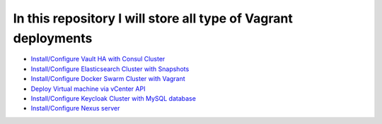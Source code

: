 *************************************************************
In this repository I will store all type of Vagrant deployments
*************************************************************

* `Install/Configure Vault HA with Consul Cluster <https://github.com/jamalshahverdiev/vagrant-codes-in-practice/tree/master/vault-ha-with-consul-cluster>`_
* `Install/Configure Elasticsearch Cluster with Snapshots <https://github.com/jamalshahverdiev/vagrant-codes-in-practice/tree/master/vagrant-elasticsearch-cluster-with-snapshot>`_
* `Install/Configure Docker Swarm Cluster with Vagrant <https://github.com/jamalshahverdiev/vagrant-codes-in-practice/tree/master/docker-swarm-vagrant>`_
* `Deploy Virtual machine via vCenter API  <https://github.com/jamalshahverdiev/vagrant-codes-in-practice/tree/master/vagrant-vsphere-ansible>`_
* `Install/Configure Keycloak Cluster with MySQL database <https://github.com/jamalshahverdiev/vagrant-codes-in-practice/tree/master/vagrant-keycloak-cluster-mysql>`_
* `Install/Configure Nexus server <https://github.com/jamalshahverdiev/vagrant-codes-in-practice/tree/master/vagrant-nexus>`_
